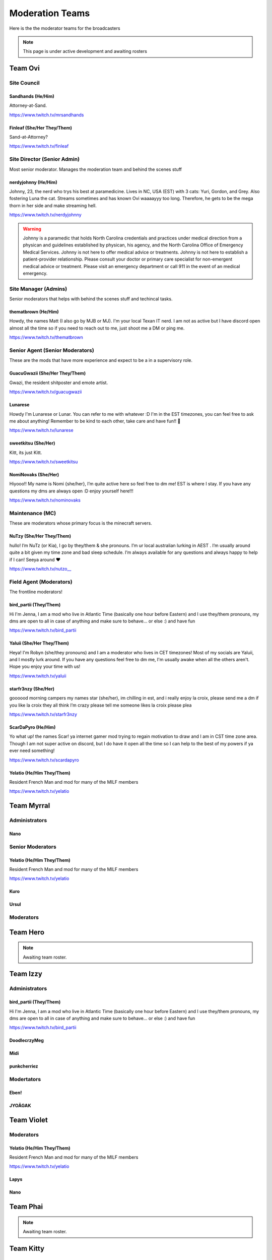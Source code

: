 ######
Moderation Teams
######
Here is the the moderator teams for the broadcasters

.. note::

   This page is under active development and awaiting rosters


Team Ovi
=======

Site Council
-------

Sandhands (He/Him)
^^^^^
Attorney-at-Sand.

https://www.twitch.tv/mrsandhands 

Finleaf (She/Her They/Them)
^^^^^
Sand-at-Attorney?

https://www.twitch.tv/finleaf

Site Director (Senior Admin)
-------
Most senior moderator. Manages the moderation team and behind the scenes stuff

nerdyjohnny (He/Him)
^^^^^
Johnny, 23, the nerd who trys his best at paramedicine. Lives in NC, USA (EST) with 3 cats: Yuri, Gordon, and Grey. Also fostering Luna the cat. Streams sometimes and has known Ovi waaaayyy too long. Therefore, he gets to be the mega thorn in her side and make streaming hell.


https://www.twitch.tv/nerdyjohnny

.. warning:: Johnny is a paramedic that holds North Carolina credentials and practices under medical direction from a physican and guidelines established by physican, his agency, and the North Carolina Office of Emergency Medical Services. Johnny is not here to offer medical advice or treatments. Johnny is not here to establish a patient-provider relationship. Please consult your doctor or primary care specialist for non-emergent medical advice or treatment. Please visit an emergency department or call 911 in the event of an medical emergency.


Site Manager (Admins)
-----
Senior moderators that helps with behind the scenes stuff and techincal tasks.

thematbrown (He/Him)
^^^^
Howdy, the names Matt (I also go by MJB or MJ). I'm your local Texan IT nerd. I am not as active but I have discord open almost all the time so if you need to reach out to me, just shoot me a DM or ping me.

https://www.twitch.tv/thematbrown


Senior Agent (Senior Moderators)
-----
These are the mods that have more experience and expect to be a in a supervisory role.

GuacuGwazii (She/Her They/Them)
^^^^

Gwazi, the resident shitposter and emote artist.

https://www.twitch.tv/guacugwazii

Lunarese
^^^^
Howdy I'm Lunarese or Lunar. You can refer to me with whatever :D
I'm in the EST timezones, you can feel free to ask me about anything! Remember to be kind to each other, take care and have fun!! 💜

https://www.twitch.tv/lunarese

sweetkitsu (She/Her)
^^^^
Kitt, its just Kitt.

https://www.twitch.tv/sweetkitsu

NomiNovaks (She/Her)
^^^^
Hiyooo!! My name is Nomi {she/her}, I’m quite active here so feel free to dm me! EST is where I stay. If you have any questions my dms are always open :D enjoy yourself here!!!

https://www.twitch.tv/nominovaks

Maintenance (MC)
----
These are moderators whose primary focus is the minecraft servers.

NuTzy (She/Her They/Them)
^^^^
hullo! I’m NuTz (or Kia), I go by they/them & she pronouns. I’m ur local australian lurking in AEST . I’m usually around quite a bit given my time zone and bad sleep schedule. I’m always available for any questions and always happy to help if I can! Seeya around ❤️

`https://www.twitch.tv/nutzo__ <https://www.twitch.tv/nutzo__>`_


Field Agent (Moderators)
----
The frontline moderators! 

bird_partii (They/Them)
^^^^
Hi I'm Jenna, I am a mod who live in Atlantic Time (basically one hour before Eastern) and I use they/them pronouns, my dms are open to all in case of anything and make sure to behave... or else :) and have fun

https://www.twitch.tv/bird_partii

Yaluii (She/Her They/Them)
^^^^
Heya! I'm Robyn (she/they pronouns) and I am a moderator who lives in CET timezones! Most of my socials are Yaluii, and I mostly lurk around. If you have any questions feel free to dm me, I'm usually awake when all the others aren't. Hope you enjoy your time with us!

https://www.twitch.tv/yaluii

starfr3nzy (She/Her)
^^^^
goooood morning campers my names star (she/her), im chilling in est, and i really enjoy la croix, please send me a dm if you like la croix they all think I’m crazy please tell me someone likes la croix please plea

https://www.twitch.tv/starfr3nzy


ScarDaPyro (He/Him)
^^^^
Yo what up! the names Scar! ya internet gamer mod trying to regain motivation to draw and I am in CST time zone area. Though I am not super active on discord, but I do have it open all the time so I can help to the best of my powers if ya ever need something!

https://www.twitch.tv/scardapyro


Yelatio (He/Him They/Them)
^^^^
Resident French Man and mod for many of the MILF members

https://www.twitch.tv/yelatio


Team Myrral
=======

Administrators
-----

Nano
^^^^

Senior Moderators
-----

Yelatio (He/Him They/Them)
^^^^
Resident French Man and mod for many of the MILF members

https://www.twitch.tv/yelatio

Kuro
^^^^^

Ursul
^^^^^

Moderators
----

Team Hero
=======

.. note::

   Awaiting team roster.


Team Izzy
=======

Administrators
----

bird_partii (They/Them)
^^^^
Hi I'm Jenna, I am a mod who live in Atlantic Time (basically one hour before Eastern) and I use they/them pronouns, my dms are open to all in case of anything and make sure to behave... or else :) and have fun

https://www.twitch.tv/bird_partii

DoodlecrzyMeg
^^^^

Midi
^^^^

punkcherriez
^^^^

Modertators
----

Eben!
^^^^

JYOÄGAK
^^^^

Team Violet
====

Moderators
-----

Yelatio (He/Him They/Them)
^^^^
Resident French Man and mod for many of the MILF members

https://www.twitch.tv/yelatio

Lapys
^^^^

Nano
^^^^



Team Phai
=======

.. note::

   Awaiting team roster.
   

Team Kitty
=======

Moderators
------

Yelatio (He/Him They/Them)
^^^^
Resident French Man and mod for many of the MILF members

https://www.twitch.tv/yelatio

Nano
^^^^

Team Cain
=======

Moderators
-------
nerdyjohnny (He/Him)
^^^^^
Johnny, 23, the nerd who trys his best at paramedicine. Lives in NC, USA (EST) with 3 cats: Yuri, Gordon, and Grey. Also fostering Luna the cat. Streams sometimes and has known Ovi waaaayyy too long. Therefore, he gets to be the mega thorn in her side and make streaming hell.


https://www.twitch.tv/nerdyjohnny

.. warning:: Johnny is a paramedic that holds North Carolina credentials and practices under medical direction from a physican and guidelines established by physican, his agency, and the North Carolina Office of Emergency Medical Services. Johnny is not here to offer medical advice or treatments. Johnny is not here to establish a patient-provider relationship. Please consult your doctor or primary care specialist for non-emergent medical advice or treatment. Please visit an emergency department or call 911 in the event of an medical emergency.


Arinittii
^^^^

Team Jenna
=======

Moderators
------

NomiNovaks (She/Her)
^^^^
Hiyooo!! My name is Nomi {she/her}, I’m quite active here so feel free to dm me! EST is where I stay. If you have any questions my dms are always open :D enjoy yourself here!!!

https://www.twitch.tv/nominovaks
